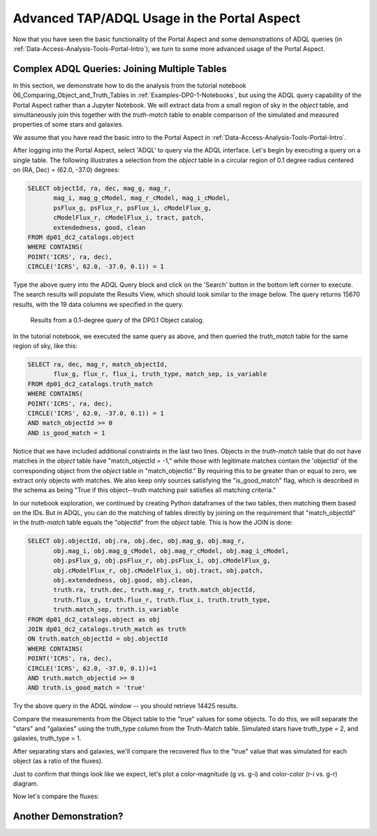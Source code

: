 .. This is a template rst file (.rst) within the Vera C. Rubin Observatory Documentation for Data Preview 0.1 (DP0.1) documentation project. This template can be used for a directory's index.rst or other pages within the directory. This comment and proceeding blank line may be deleted after the file is copied and renamed within the destination directory.

.. Review the README on instructions to contribute.
.. Static objects, such as figures, should be stored in the _static directory. Review the _static/README on instructions to contribute.
.. Do not remove the comments that describe each section. They are included to provide guidance to contributors.
.. Do not remove other content provided in the templates, such as a section. Instead, comment out the content and include comments to explain the situation. For example:
	- If a section within the template is not needed, comment out the section title and label reference. Do not delete the expected section title, reference or related comments provided from the template.
    - If a file cannot include a title (surrounded by ampersands (#)), comment out the title from the template and include a comment explaining why this is implemented (in addition to applying the ``title`` directive).

.. This is the label that can be used for cross referencing this file.
.. Recommended title label format is "Directory Name"-"Title Name"  -- Spaces should be replaced by hyphens.
.. Each section should include a label for cross referencing to a given area.
.. Recommended format for all labels is "Title Name"-"Section Name" -- Spaces should be replaced by hyphens.
.. To reference a label that isn't associated with an reST object such as a title or figure, you must include the link and explicit title using the syntax :ref:`link text <label-name>`.
.. A warning will alert you of identical labels during the linkcheck process.

.. _Examples-DP0-1-Portal-Advanced:

############################################
Advanced TAP/ADQL Usage in the Portal Aspect
############################################

Now that you have seen the basic functionality of the Portal Aspect and some demonstrations of ADQL queries (in :ref:`Data-Access-Analysis-Tools-Portal-Intro`), we turn to some more advanced usage of the Portal Aspect.

.. _Portal-Advanced-Table-Join:

Complex ADQL Queries: Joining Multiple Tables
=============================================

In this section, we demonstrate how to do the analysis from the tutorial notebook 06_Comparing_Object_and_Truth_Tables in :ref:`Examples-DP0-1-Notebooks`, but using the ADQL query capability of the Portal Aspect rather than a Jupyter Notebook. We will extract data from a small region of sky in the `object` table, and simultaneously join this together with the `truth-match` table to enable comparison of the simulated and measured properties of some stars and galaxies.

We assume that you have read the basic intro to the Portal Aspect in :ref:`Data-Access-Analysis-Tools-Portal-Intro`.

After logging into the Portal Aspect, select 'ADQL' to query via the ADQL interface. Let's begin by executing a query on a single table. The following illustrates a selection from the `object` table in a circular region of 0.1 degree radius centered on (RA, Dec) = (62.0, -37.0) degrees:

.. code-block:: SQL

   SELECT objectId, ra, dec, mag_g, mag_r,
          mag_i, mag_g_cModel, mag_r_cModel, mag_i_cModel,
          psFlux_g, psFlux_r, psFlux_i, cModelFlux_g,
          cModelFlux_r, cModelFlux_i, tract, patch,
          extendedness, good, clean
   FROM dp01_dc2_catalogs.object
   WHERE CONTAINS(
   POINT('ICRS', ra, dec),
   CIRCLE('ICRS', 62.0, -37.0, 0.1)) = 1

Type the above query into the ADQL Query block and click on the 'Search' button in the bottom left corner to execute. The search results will populate the Results View, which should look similar to the image below. The query returns 15670 results, with the 19 data columns we specified in the query.

.. figure:: /_static/Portal_Advanced_Single_Query.png
    :name: portal_example_search

    Results from a 0.1-degree query of the DP0.1 Object catalog.

In the tutorial notebook, we executed the same query as above, and then queried the `truth_match` table for the same region of sky, like this:

.. code-block:: SQL
				     
   SELECT ra, dec, mag_r, match_objectId,
          flux_g, flux_r, flux_i, truth_type, match_sep, is_variable
   FROM dp01_dc2_catalogs.truth_match
   WHERE CONTAINS(
   POINT('ICRS', ra, dec),
   CIRCLE('ICRS', 62.0, -37.0, 0.1)) = 1
   AND match_objectId >= 0
   AND is_good_match = 1

Notice that we have included additional constraints in the last two lines. Objects in the `truth-match` table that do not have matches in the `object` table have "match_objectId = -1," while those with legitimate matches contain the 'objectId' of the corresponding object from the `object` table in "match_objectId." By requiring this to be greater than or equal to zero, we extract only objects with matches. We also keep only sources satisfying the "is_good_match" flag, which is described in the schema as being "True if this object--truth matching pair satisfies all matching criteria."

In our notebook exploration, we continued by creating Python dataframes of the two tables, then matching them based on the IDs. But in ADQL, you can do the matching of tables directly by joining on the requirement that "match_objectId" in the `truth-match` table equals the "objectId" from the `object` table. This is how the JOIN is done:

.. code-block:: SQL

   SELECT obj.objectId, obj.ra, obj.dec, obj.mag_g, obj.mag_r,
          obj.mag_i, obj.mag_g_cModel, obj.mag_r_cModel, obj.mag_i_cModel,
          obj.psFlux_g, obj.psFlux_r, obj.psFlux_i, obj.cModelFlux_g,
          obj.cModelFlux_r, obj.cModelFlux_i, obj.tract, obj.patch,
          obj.extendedness, obj.good, obj.clean,
	  truth.ra, truth.dec, truth.mag_r, truth.match_objectId,
          truth.flux_g, truth.flux_r, truth.flux_i, truth.truth_type,
	  truth.match_sep, truth.is_variable
   FROM dp01_dc2_catalogs.object as obj
   JOIN dp01_dc2_catalogs.truth_match as truth
   ON truth.match_objectId = obj.objectId
   WHERE CONTAINS(
   POINT('ICRS', ra, dec),
   CIRCLE('ICRS', 62.0, -37.0, 0.1))=1
   AND truth.match_objectid >= 0
   AND truth.is_good_match = 'true'

Try the above query in the ADQL window -- you should retrieve 14425 results.

Compare the measurements from the Object table to the "true" values for some objects.
To do this, we will separate the "stars" and "galaxies" using the truth_type column from the Truth-Match table. Simulated stars have truth_type = 2, and galaxies, truth_type = 1.

After separating stars and galaxies, we'll compare the recovered flux to the "true" value that was simulated for each object (as a ratio of the fluxes).

Just to confirm that things look like we expect, let's plot a color-magnitude (g vs. g-i) and color-color (r-i vs. g-r) diagram.

Now let's compare the fluxes:

.. _Another-Portal-Demo:

Another Demonstration?
======================
